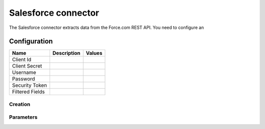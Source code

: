 Salesforce connector
====================

The Salesforce connector extracts data from the Force.com REST API. You need to configure an

Configuration
-------------
.. list-table::
   :header-rows: 1

   * * Name
     * Description
     * Values
   * * Client Id
     *
     *
   * * Client Secret
     *
     *
   * * Username
     *
     *
   * * Password
     *
     *
   * * Security Token
     *
     *
   * * Filtered Fields
     *
     *


Creation
~~~~~~~~



Parameters
~~~~~~~~~~


